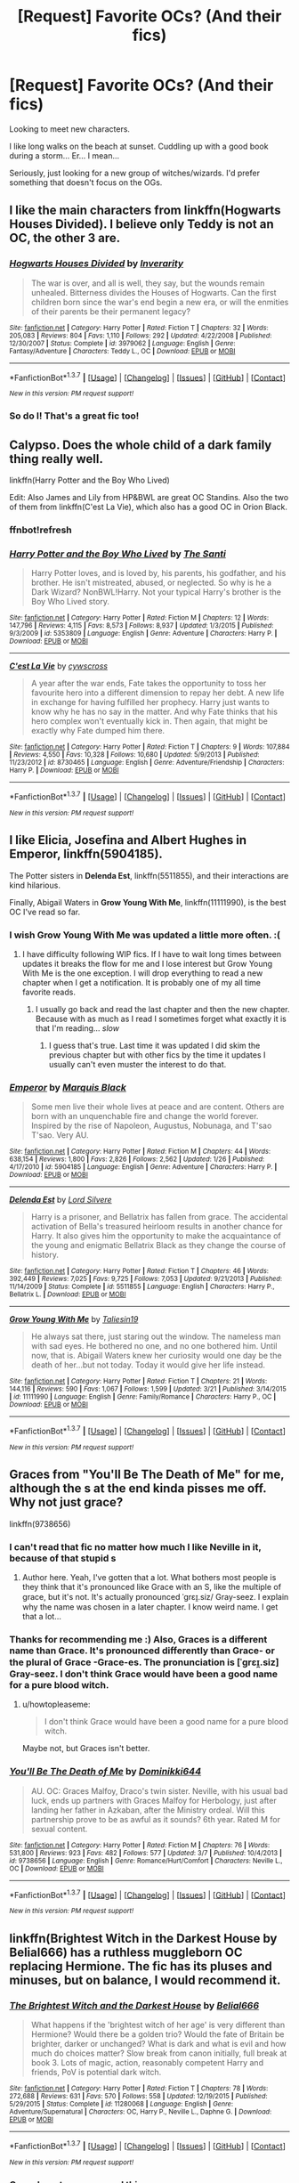 #+TITLE: [Request] Favorite OCs? (And their fics)

* [Request] Favorite OCs? (And their fics)
:PROPERTIES:
:Author: onekrazykat
:Score: 14
:DateUnix: 1460390976.0
:DateShort: 2016-Apr-11
:FlairText: Request
:END:
Looking to meet new characters.

I like long walks on the beach at sunset. Cuddling up with a good book during a storm... Er... I mean...

Seriously, just looking for a new group of witches/wizards. I'd prefer something that doesn't focus on the OGs.


** I like the main characters from linkffn(Hogwarts Houses Divided). I believe only Teddy is not an OC, the other 3 are.
:PROPERTIES:
:Author: Hpfm2
:Score: 8
:DateUnix: 1460395720.0
:DateShort: 2016-Apr-11
:END:

*** [[http://www.fanfiction.net/s/3979062/1/][*/Hogwarts Houses Divided/*]] by [[https://www.fanfiction.net/u/1374917/Inverarity][/Inverarity/]]

#+begin_quote
  The war is over, and all is well, they say, but the wounds remain unhealed. Bitterness divides the Houses of Hogwarts. Can the first children born since the war's end begin a new era, or will the enmities of their parents be their permanent legacy?
#+end_quote

^{/Site/: [[http://www.fanfiction.net/][fanfiction.net]] *|* /Category/: Harry Potter *|* /Rated/: Fiction T *|* /Chapters/: 32 *|* /Words/: 205,083 *|* /Reviews/: 804 *|* /Favs/: 1,110 *|* /Follows/: 292 *|* /Updated/: 4/22/2008 *|* /Published/: 12/30/2007 *|* /Status/: Complete *|* /id/: 3979062 *|* /Language/: English *|* /Genre/: Fantasy/Adventure *|* /Characters/: Teddy L., OC *|* /Download/: [[http://www.p0ody-files.com/ff_to_ebook/ffn-bot/index.php?id=3979062&source=ff&filetype=epub][EPUB]] or [[http://www.p0ody-files.com/ff_to_ebook/ffn-bot/index.php?id=3979062&source=ff&filetype=mobi][MOBI]]}

--------------

*FanfictionBot*^{1.3.7} *|* [[[https://github.com/tusing/reddit-ffn-bot/wiki/Usage][Usage]]] | [[[https://github.com/tusing/reddit-ffn-bot/wiki/Changelog][Changelog]]] | [[[https://github.com/tusing/reddit-ffn-bot/issues/][Issues]]] | [[[https://github.com/tusing/reddit-ffn-bot/][GitHub]]] | [[[https://www.reddit.com/message/compose?to=%2Fu%2Ftusing][Contact]]]

^{/New in this version: PM request support!/}
:PROPERTIES:
:Author: FanfictionBot
:Score: 1
:DateUnix: 1460395780.0
:DateShort: 2016-Apr-11
:END:


*** So do I! That's a great fic too!
:PROPERTIES:
:Author: onekrazykat
:Score: 1
:DateUnix: 1460396422.0
:DateShort: 2016-Apr-11
:END:


** Calypso. Does the whole child of a dark family thing really well.

linkffn(Harry Potter and the Boy Who Lived)

Edit: Also James and Lily from HP&BWL are great OC Standins. Also the two of them from linkffn(C'est La Vie), which also has a good OC in Orion Black.
:PROPERTIES:
:Author: howtopleaseme
:Score: 7
:DateUnix: 1460401304.0
:DateShort: 2016-Apr-11
:END:

*** ffnbot!refresh
:PROPERTIES:
:Author: howtopleaseme
:Score: 1
:DateUnix: 1460401655.0
:DateShort: 2016-Apr-11
:END:


*** [[http://www.fanfiction.net/s/5353809/1/][*/Harry Potter and the Boy Who Lived/*]] by [[https://www.fanfiction.net/u/1239654/The-Santi][/The Santi/]]

#+begin_quote
  Harry Potter loves, and is loved by, his parents, his godfather, and his brother. He isn't mistreated, abused, or neglected. So why is he a Dark Wizard? NonBWL!Harry. Not your typical Harry's brother is the Boy Who Lived story.
#+end_quote

^{/Site/: [[http://www.fanfiction.net/][fanfiction.net]] *|* /Category/: Harry Potter *|* /Rated/: Fiction M *|* /Chapters/: 12 *|* /Words/: 147,796 *|* /Reviews/: 4,115 *|* /Favs/: 8,573 *|* /Follows/: 8,937 *|* /Updated/: 1/3/2015 *|* /Published/: 9/3/2009 *|* /id/: 5353809 *|* /Language/: English *|* /Genre/: Adventure *|* /Characters/: Harry P. *|* /Download/: [[http://www.p0ody-files.com/ff_to_ebook/ffn-bot/index.php?id=5353809&source=ff&filetype=epub][EPUB]] or [[http://www.p0ody-files.com/ff_to_ebook/ffn-bot/index.php?id=5353809&source=ff&filetype=mobi][MOBI]]}

--------------

[[http://www.fanfiction.net/s/8730465/1/][*/C'est La Vie/*]] by [[https://www.fanfiction.net/u/4019839/cywscross][/cywscross/]]

#+begin_quote
  A year after the war ends, Fate takes the opportunity to toss her favourite hero into a different dimension to repay her debt. A new life in exchange for having fulfilled her prophecy. Harry just wants to know why he has no say in the matter. And why Fate thinks that his hero complex won't eventually kick in. Then again, that might be exactly why Fate dumped him there.
#+end_quote

^{/Site/: [[http://www.fanfiction.net/][fanfiction.net]] *|* /Category/: Harry Potter *|* /Rated/: Fiction T *|* /Chapters/: 9 *|* /Words/: 107,884 *|* /Reviews/: 4,550 *|* /Favs/: 10,328 *|* /Follows/: 10,680 *|* /Updated/: 5/9/2013 *|* /Published/: 11/23/2012 *|* /id/: 8730465 *|* /Language/: English *|* /Genre/: Adventure/Friendship *|* /Characters/: Harry P. *|* /Download/: [[http://www.p0ody-files.com/ff_to_ebook/ffn-bot/index.php?id=8730465&source=ff&filetype=epub][EPUB]] or [[http://www.p0ody-files.com/ff_to_ebook/ffn-bot/index.php?id=8730465&source=ff&filetype=mobi][MOBI]]}

--------------

*FanfictionBot*^{1.3.7} *|* [[[https://github.com/tusing/reddit-ffn-bot/wiki/Usage][Usage]]] | [[[https://github.com/tusing/reddit-ffn-bot/wiki/Changelog][Changelog]]] | [[[https://github.com/tusing/reddit-ffn-bot/issues/][Issues]]] | [[[https://github.com/tusing/reddit-ffn-bot/][GitHub]]] | [[[https://www.reddit.com/message/compose?to=%2Fu%2Ftusing][Contact]]]

^{/New in this version: PM request support!/}
:PROPERTIES:
:Author: FanfictionBot
:Score: 1
:DateUnix: 1460401677.0
:DateShort: 2016-Apr-11
:END:


** I like Elicia, Josefina and Albert Hughes in *Emperor*, linkffn(5904185).

The Potter sisters in *Delenda Est*, linkffn(5511855), and their interactions are kind hilarious.

Finally, Abigail Waters in *Grow Young With Me*, linkffn(11111990), is the best OC I've read so far.
:PROPERTIES:
:Author: InquisitorCOC
:Score: 6
:DateUnix: 1460392082.0
:DateShort: 2016-Apr-11
:END:

*** I wish Grow Young With Me was updated a little more often. :(
:PROPERTIES:
:Author: onekrazykat
:Score: 8
:DateUnix: 1460392577.0
:DateShort: 2016-Apr-11
:END:

**** I have difficulty following WIP fics. If I have to wait long times between updates it breaks the flow for me and I lose interest but Grow Young With Me is the one exception. I will drop everything to read a new chapter when I get a notification. It is probably one of my all time favorite reads.
:PROPERTIES:
:Author: Emerald-Guardian
:Score: 3
:DateUnix: 1460396716.0
:DateShort: 2016-Apr-11
:END:

***** I usually go back and read the last chapter and then the new chapter. Because with as much as I read I sometimes forget what exactly it is that I'm reading... /slow/
:PROPERTIES:
:Author: onekrazykat
:Score: 2
:DateUnix: 1460396931.0
:DateShort: 2016-Apr-11
:END:

****** I guess that's true. Last time it was updated I did skim the previous chapter but with other fics by the time it updates I usually can't even muster the interest to do that.
:PROPERTIES:
:Author: Emerald-Guardian
:Score: 1
:DateUnix: 1460397306.0
:DateShort: 2016-Apr-11
:END:


*** [[http://www.fanfiction.net/s/5904185/1/][*/Emperor/*]] by [[https://www.fanfiction.net/u/1227033/Marquis-Black][/Marquis Black/]]

#+begin_quote
  Some men live their whole lives at peace and are content. Others are born with an unquenchable fire and change the world forever. Inspired by the rise of Napoleon, Augustus, Nobunaga, and T'sao T'sao. Very AU.
#+end_quote

^{/Site/: [[http://www.fanfiction.net/][fanfiction.net]] *|* /Category/: Harry Potter *|* /Rated/: Fiction M *|* /Chapters/: 44 *|* /Words/: 638,154 *|* /Reviews/: 1,800 *|* /Favs/: 2,826 *|* /Follows/: 2,562 *|* /Updated/: 1/26 *|* /Published/: 4/17/2010 *|* /id/: 5904185 *|* /Language/: English *|* /Genre/: Adventure *|* /Characters/: Harry P. *|* /Download/: [[http://www.p0ody-files.com/ff_to_ebook/ffn-bot/index.php?id=5904185&source=ff&filetype=epub][EPUB]] or [[http://www.p0ody-files.com/ff_to_ebook/ffn-bot/index.php?id=5904185&source=ff&filetype=mobi][MOBI]]}

--------------

[[http://www.fanfiction.net/s/5511855/1/][*/Delenda Est/*]] by [[https://www.fanfiction.net/u/116880/Lord-Silvere][/Lord Silvere/]]

#+begin_quote
  Harry is a prisoner, and Bellatrix has fallen from grace. The accidental activation of Bella's treasured heirloom results in another chance for Harry. It also gives him the opportunity to make the acquaintance of the young and enigmatic Bellatrix Black as they change the course of history.
#+end_quote

^{/Site/: [[http://www.fanfiction.net/][fanfiction.net]] *|* /Category/: Harry Potter *|* /Rated/: Fiction T *|* /Chapters/: 46 *|* /Words/: 392,449 *|* /Reviews/: 7,025 *|* /Favs/: 9,725 *|* /Follows/: 7,053 *|* /Updated/: 9/21/2013 *|* /Published/: 11/14/2009 *|* /Status/: Complete *|* /id/: 5511855 *|* /Language/: English *|* /Characters/: Harry P., Bellatrix L. *|* /Download/: [[http://www.p0ody-files.com/ff_to_ebook/ffn-bot/index.php?id=5511855&source=ff&filetype=epub][EPUB]] or [[http://www.p0ody-files.com/ff_to_ebook/ffn-bot/index.php?id=5511855&source=ff&filetype=mobi][MOBI]]}

--------------

[[http://www.fanfiction.net/s/11111990/1/][*/Grow Young With Me/*]] by [[https://www.fanfiction.net/u/997444/Taliesin19][/Taliesin19/]]

#+begin_quote
  He always sat there, just staring out the window. The nameless man with sad eyes. He bothered no one, and no one bothered him. Until now, that is. Abigail Waters knew her curiosity would one day be the death of her...but not today. Today it would give her life instead.
#+end_quote

^{/Site/: [[http://www.fanfiction.net/][fanfiction.net]] *|* /Category/: Harry Potter *|* /Rated/: Fiction T *|* /Chapters/: 21 *|* /Words/: 144,116 *|* /Reviews/: 590 *|* /Favs/: 1,067 *|* /Follows/: 1,599 *|* /Updated/: 3/21 *|* /Published/: 3/14/2015 *|* /id/: 11111990 *|* /Language/: English *|* /Genre/: Family/Romance *|* /Characters/: Harry P., OC *|* /Download/: [[http://www.p0ody-files.com/ff_to_ebook/ffn-bot/index.php?id=11111990&source=ff&filetype=epub][EPUB]] or [[http://www.p0ody-files.com/ff_to_ebook/ffn-bot/index.php?id=11111990&source=ff&filetype=mobi][MOBI]]}

--------------

*FanfictionBot*^{1.3.7} *|* [[[https://github.com/tusing/reddit-ffn-bot/wiki/Usage][Usage]]] | [[[https://github.com/tusing/reddit-ffn-bot/wiki/Changelog][Changelog]]] | [[[https://github.com/tusing/reddit-ffn-bot/issues/][Issues]]] | [[[https://github.com/tusing/reddit-ffn-bot/][GitHub]]] | [[[https://www.reddit.com/message/compose?to=%2Fu%2Ftusing][Contact]]]

^{/New in this version: PM request support!/}
:PROPERTIES:
:Author: FanfictionBot
:Score: 2
:DateUnix: 1460392129.0
:DateShort: 2016-Apr-11
:END:


** Graces from "You'll Be The Death of Me" for me, although the s at the end kinda pisses me off. Why not just grace?

linkffn(9738656)
:PROPERTIES:
:Author: Wolf444567
:Score: 7
:DateUnix: 1460404198.0
:DateShort: 2016-Apr-12
:END:

*** I can't read that fic no matter how much I like Neville in it, because of that stupid s
:PROPERTIES:
:Author: fuanonemus
:Score: 4
:DateUnix: 1460418614.0
:DateShort: 2016-Apr-12
:END:

**** Author here. Yeah, I've gotten that a lot. What bothers most people is they think that it's pronounced like Grace with an S, like the multiple of grace, but it's not. It's actually pronounced ˈgrɛɪ̯.siz/ Gray-seez. I explain why the name was chosen in a later chapter. I know weird name. I get that a lot...
:PROPERTIES:
:Author: grace644
:Score: 5
:DateUnix: 1460421736.0
:DateShort: 2016-Apr-12
:END:


*** Thanks for recommending me :) Also, Graces is a different name than Grace. It's pronounced differently than Grace- or the plural of Grace -Grace-es. The pronunciation is [ˈgrɛɪ̯.siz] Gray-seez. I don't think Grace would have been a good name for a pure blood witch.
:PROPERTIES:
:Author: grace644
:Score: 2
:DateUnix: 1460422012.0
:DateShort: 2016-Apr-12
:END:

**** u/howtopleaseme:
#+begin_quote
  I don't think Grace would have been a good name for a pure blood witch.
#+end_quote

Maybe not, but Graces isn't better.
:PROPERTIES:
:Author: howtopleaseme
:Score: 1
:DateUnix: 1460426083.0
:DateShort: 2016-Apr-12
:END:


*** [[http://www.fanfiction.net/s/9738656/1/][*/You'll Be The Death of Me/*]] by [[https://www.fanfiction.net/u/4480473/Dominikki644][/Dominikki644/]]

#+begin_quote
  AU. OC: Graces Malfoy, Draco's twin sister. Neville, with his usual bad luck, ends up partners with Graces Malfoy for Herbology, just after landing her father in Azkaban, after the Ministry ordeal. Will this partnership prove to be as awful as it sounds? 6th year. Rated M for sexual content.
#+end_quote

^{/Site/: [[http://www.fanfiction.net/][fanfiction.net]] *|* /Category/: Harry Potter *|* /Rated/: Fiction M *|* /Chapters/: 76 *|* /Words/: 531,800 *|* /Reviews/: 923 *|* /Favs/: 482 *|* /Follows/: 577 *|* /Updated/: 3/7 *|* /Published/: 10/4/2013 *|* /id/: 9738656 *|* /Language/: English *|* /Genre/: Romance/Hurt/Comfort *|* /Characters/: Neville L., OC *|* /Download/: [[http://www.p0ody-files.com/ff_to_ebook/ffn-bot/index.php?id=9738656&source=ff&filetype=epub][EPUB]] or [[http://www.p0ody-files.com/ff_to_ebook/ffn-bot/index.php?id=9738656&source=ff&filetype=mobi][MOBI]]}

--------------

*FanfictionBot*^{1.3.7} *|* [[[https://github.com/tusing/reddit-ffn-bot/wiki/Usage][Usage]]] | [[[https://github.com/tusing/reddit-ffn-bot/wiki/Changelog][Changelog]]] | [[[https://github.com/tusing/reddit-ffn-bot/issues/][Issues]]] | [[[https://github.com/tusing/reddit-ffn-bot/][GitHub]]] | [[[https://www.reddit.com/message/compose?to=%2Fu%2Ftusing][Contact]]]

^{/New in this version: PM request support!/}
:PROPERTIES:
:Author: FanfictionBot
:Score: 1
:DateUnix: 1460404289.0
:DateShort: 2016-Apr-12
:END:


** linkffn(Brightest Witch in the Darkest House by Belial666) has a ruthless muggleborn OC replacing Hermione. The fic has its pluses and minuses, but on balance, I would recommend it.
:PROPERTIES:
:Author: turbinicarpus
:Score: 5
:DateUnix: 1460413637.0
:DateShort: 2016-Apr-12
:END:

*** [[http://www.fanfiction.net/s/11280068/1/][*/The Brightest Witch and the Darkest House/*]] by [[https://www.fanfiction.net/u/5244847/Belial666][/Belial666/]]

#+begin_quote
  What happens if the 'brightest witch of her age' is very different than Hermione? Would there be a golden trio? Would the fate of Britain be brighter, darker or unchanged? What is dark and what is evil and how much do choices matter? Slow break from canon initially, full break at book 3. Lots of magic, action, reasonably competent Harry and friends, PoV is potential dark witch.
#+end_quote

^{/Site/: [[http://www.fanfiction.net/][fanfiction.net]] *|* /Category/: Harry Potter *|* /Rated/: Fiction T *|* /Chapters/: 78 *|* /Words/: 272,688 *|* /Reviews/: 631 *|* /Favs/: 570 *|* /Follows/: 558 *|* /Updated/: 12/19/2015 *|* /Published/: 5/29/2015 *|* /Status/: Complete *|* /id/: 11280068 *|* /Language/: English *|* /Genre/: Adventure/Supernatural *|* /Characters/: OC, Harry P., Neville L., Daphne G. *|* /Download/: [[http://www.p0ody-files.com/ff_to_ebook/ffn-bot/index.php?id=11280068&source=ff&filetype=epub][EPUB]] or [[http://www.p0ody-files.com/ff_to_ebook/ffn-bot/index.php?id=11280068&source=ff&filetype=mobi][MOBI]]}

--------------

*FanfictionBot*^{1.3.7} *|* [[[https://github.com/tusing/reddit-ffn-bot/wiki/Usage][Usage]]] | [[[https://github.com/tusing/reddit-ffn-bot/wiki/Changelog][Changelog]]] | [[[https://github.com/tusing/reddit-ffn-bot/issues/][Issues]]] | [[[https://github.com/tusing/reddit-ffn-bot/][GitHub]]] | [[[https://www.reddit.com/message/compose?to=%2Fu%2Ftusing][Contact]]]

^{/New in this version: PM request support!/}
:PROPERTIES:
:Author: FanfictionBot
:Score: 1
:DateUnix: 1460413654.0
:DateShort: 2016-Apr-12
:END:


*** Came here to recommend this
:PROPERTIES:
:Score: 1
:DateUnix: 1460425967.0
:DateShort: 2016-Apr-12
:END:


** linkffn(2095661)

Kitty from Behind Blue Eyes is rather fantastic.
:PROPERTIES:
:Author: Abyranss
:Score: 3
:DateUnix: 1460413346.0
:DateShort: 2016-Apr-12
:END:

*** [[http://www.fanfiction.net/s/2095661/1/][*/Behind Blue Eyes/*]] by [[https://www.fanfiction.net/u/260132/Paffy][/Paffy/]]

#+begin_quote
  It's the summer after the Department of Mysteries and Harry Potter's about to do something drastic, something nobody expects, and he may not be alone. Following the lives of Harry and the Order as they battle against each other.
#+end_quote

^{/Site/: [[http://www.fanfiction.net/][fanfiction.net]] *|* /Category/: Harry Potter *|* /Rated/: Fiction M *|* /Chapters/: 36 *|* /Words/: 438,964 *|* /Reviews/: 1,820 *|* /Favs/: 2,089 *|* /Follows/: 1,070 *|* /Updated/: 11/29/2008 *|* /Published/: 10/15/2004 *|* /Status/: Complete *|* /id/: 2095661 *|* /Language/: English *|* /Genre/: Drama/Fantasy *|* /Characters/: Harry P., OC, N. Tonks, Remus L. *|* /Download/: [[http://www.p0ody-files.com/ff_to_ebook/ffn-bot/index.php?id=2095661&source=ff&filetype=epub][EPUB]] or [[http://www.p0ody-files.com/ff_to_ebook/ffn-bot/index.php?id=2095661&source=ff&filetype=mobi][MOBI]]}

--------------

*FanfictionBot*^{1.3.7} *|* [[[https://github.com/tusing/reddit-ffn-bot/wiki/Usage][Usage]]] | [[[https://github.com/tusing/reddit-ffn-bot/wiki/Changelog][Changelog]]] | [[[https://github.com/tusing/reddit-ffn-bot/issues/][Issues]]] | [[[https://github.com/tusing/reddit-ffn-bot/][GitHub]]] | [[[https://www.reddit.com/message/compose?to=%2Fu%2Ftusing][Contact]]]

^{/New in this version: PM request support!/}
:PROPERTIES:
:Author: FanfictionBot
:Score: 1
:DateUnix: 1460413356.0
:DateShort: 2016-Apr-12
:END:


** Linkffn(10554013) is a fic that has great OC's and follows Teddy's time at Hogwarts.
:PROPERTIES:
:Author: bri-anna
:Score: 2
:DateUnix: 1460398400.0
:DateShort: 2016-Apr-11
:END:

*** [[http://www.fanfiction.net/s/10554013/1/][*/The Escapades of Teddy Lupin/*]] by [[https://www.fanfiction.net/u/5591306/nymphxdora][/nymphxdora/]]

#+begin_quote
  Teddy Lupin is about to start his first year at Hogwarts School for Witchcraft and Wizardry. Little does he know that the next seven years are going to be a roller-coaster of emotions, experiences and events that will challenge everything he has ever known and believed in. [Winner of three 2014 Hallows Awards]
#+end_quote

^{/Site/: [[http://www.fanfiction.net/][fanfiction.net]] *|* /Category/: Harry Potter *|* /Rated/: Fiction T *|* /Chapters/: 30 *|* /Words/: 150,754 *|* /Reviews/: 910 *|* /Favs/: 256 *|* /Follows/: 283 *|* /Updated/: 7/29/2015 *|* /Published/: 7/21/2014 *|* /Status/: Complete *|* /id/: 10554013 *|* /Language/: English *|* /Genre/: Friendship/Adventure *|* /Characters/: Remus L., N. Tonks, Teddy L., Victoire W. *|* /Download/: [[http://www.p0ody-files.com/ff_to_ebook/ffn-bot/index.php?id=10554013&source=ff&filetype=epub][EPUB]] or [[http://www.p0ody-files.com/ff_to_ebook/ffn-bot/index.php?id=10554013&source=ff&filetype=mobi][MOBI]]}

--------------

*FanfictionBot*^{1.3.7} *|* [[[https://github.com/tusing/reddit-ffn-bot/wiki/Usage][Usage]]] | [[[https://github.com/tusing/reddit-ffn-bot/wiki/Changelog][Changelog]]] | [[[https://github.com/tusing/reddit-ffn-bot/issues/][Issues]]] | [[[https://github.com/tusing/reddit-ffn-bot/][GitHub]]] | [[[https://www.reddit.com/message/compose?to=%2Fu%2Ftusing][Contact]]]

^{/New in this version: PM request support!/}
:PROPERTIES:
:Author: FanfictionBot
:Score: 1
:DateUnix: 1460398410.0
:DateShort: 2016-Apr-11
:END:


*** I've read it already. Didn't like it as much as Vekin87's series Linkffn(4380964) (Great read if you haven't already)
:PROPERTIES:
:Author: onekrazykat
:Score: 1
:DateUnix: 1460399251.0
:DateShort: 2016-Apr-11
:END:

**** [[http://www.fanfiction.net/s/4380964/1/][*/Albus Potter and the Dungeon of Merlin's Mist/*]] by [[https://www.fanfiction.net/u/1619871/Vekin87][/Vekin87/]]

#+begin_quote
  This is the story of Albus Potter, son of Harry Potter, and his adventures at Hogwarts. 1 of 7 hopefully . Now completely re-edited. R&R NOW COMPLETE!
#+end_quote

^{/Site/: [[http://www.fanfiction.net/][fanfiction.net]] *|* /Category/: Harry Potter *|* /Rated/: Fiction T *|* /Chapters/: 15 *|* /Words/: 65,381 *|* /Reviews/: 345 *|* /Favs/: 381 *|* /Follows/: 105 *|* /Updated/: 8/19/2008 *|* /Published/: 7/8/2008 *|* /Status/: Complete *|* /id/: 4380964 *|* /Language/: English *|* /Characters/: Albus S. P. *|* /Download/: [[http://www.p0ody-files.com/ff_to_ebook/ffn-bot/index.php?id=4380964&source=ff&filetype=epub][EPUB]] or [[http://www.p0ody-files.com/ff_to_ebook/ffn-bot/index.php?id=4380964&source=ff&filetype=mobi][MOBI]]}

--------------

*FanfictionBot*^{1.3.7} *|* [[[https://github.com/tusing/reddit-ffn-bot/wiki/Usage][Usage]]] | [[[https://github.com/tusing/reddit-ffn-bot/wiki/Changelog][Changelog]]] | [[[https://github.com/tusing/reddit-ffn-bot/issues/][Issues]]] | [[[https://github.com/tusing/reddit-ffn-bot/][GitHub]]] | [[[https://www.reddit.com/message/compose?to=%2Fu%2Ftusing][Contact]]]

^{/New in this version: PM request support!/}
:PROPERTIES:
:Author: FanfictionBot
:Score: 1
:DateUnix: 1460399261.0
:DateShort: 2016-Apr-11
:END:


**** I'll check it out - thanks!
:PROPERTIES:
:Author: bri-anna
:Score: 1
:DateUnix: 1460400522.0
:DateShort: 2016-Apr-11
:END:


** Do characters that are wildly different from their cannon counterparts count? If so, gilderoy Lockhart in linkffn(applied cultural anthropology) he's canny and roguish, not buffoonish. He makes for a great mentor go Hermione. Now that I think about it, gilderoy Lockhart from linkffn(harry potter and the Prince of slytherin) has a similar gilderoy. I love both of them.
:PROPERTIES:
:Author: Seeker0fTruth
:Score: 2
:DateUnix: 1460409763.0
:DateShort: 2016-Apr-12
:END:

*** [[http://www.fanfiction.net/s/9238861/1/][*/Applied Cultural Anthropology, or/*]] by [[https://www.fanfiction.net/u/2675402/jacobk][/jacobk/]]

#+begin_quote
  ... How I Learned to Stop Worrying and Love the Cruciatus. Albus Dumbledore always worried about the parallels between Harry Potter and Tom Riddle. But let's be honest, Harry never really had the drive to be the next dark lord. Of course, things may have turned out quite differently if one of the other muggle-raised Gryffindors wound up in Slytherin instead.
#+end_quote

^{/Site/: [[http://www.fanfiction.net/][fanfiction.net]] *|* /Category/: Harry Potter *|* /Rated/: Fiction T *|* /Chapters/: 16 *|* /Words/: 145,983 *|* /Reviews/: 2,085 *|* /Favs/: 3,515 *|* /Follows/: 4,533 *|* /Updated/: 19h *|* /Published/: 4/26/2013 *|* /id/: 9238861 *|* /Language/: English *|* /Genre/: Adventure *|* /Characters/: Hermione G., Severus S. *|* /Download/: [[http://www.p0ody-files.com/ff_to_ebook/ffn-bot/index.php?id=9238861&source=ff&filetype=epub][EPUB]] or [[http://www.p0ody-files.com/ff_to_ebook/ffn-bot/index.php?id=9238861&source=ff&filetype=mobi][MOBI]]}

--------------

[[http://www.fanfiction.net/s/11191235/1/][*/Harry Potter and the Prince of Slytherin/*]] by [[https://www.fanfiction.net/u/4788805/The-Sinister-Man][/The Sinister Man/]]

#+begin_quote
  Harry Potter was sent away to the Dursleys by his parents who were raising Jim Potter, the Boy Who Lived. Think you know this story? You have no idea. AU, Slytherin!Harry, WBWL. Currently in Year Two (Harry Potter and the Secret Enemy). NO romantic pairings prior to Fourth Year. Basically good Dumbledore and Weasleys. Hopefully no bashing.
#+end_quote

^{/Site/: [[http://www.fanfiction.net/][fanfiction.net]] *|* /Category/: Harry Potter *|* /Rated/: Fiction T *|* /Chapters/: 74 *|* /Words/: 376,696 *|* /Reviews/: 3,632 *|* /Favs/: 3,039 *|* /Follows/: 3,915 *|* /Updated/: 11h *|* /Published/: 4/17/2015 *|* /id/: 11191235 *|* /Language/: English *|* /Genre/: Adventure *|* /Characters/: Harry P., Hermione G., Neville L., Theodore N. *|* /Download/: [[http://www.p0ody-files.com/ff_to_ebook/ffn-bot/index.php?id=11191235&source=ff&filetype=epub][EPUB]] or [[http://www.p0ody-files.com/ff_to_ebook/ffn-bot/index.php?id=11191235&source=ff&filetype=mobi][MOBI]]}

--------------

*FanfictionBot*^{1.3.7} *|* [[[https://github.com/tusing/reddit-ffn-bot/wiki/Usage][Usage]]] | [[[https://github.com/tusing/reddit-ffn-bot/wiki/Changelog][Changelog]]] | [[[https://github.com/tusing/reddit-ffn-bot/issues/][Issues]]] | [[[https://github.com/tusing/reddit-ffn-bot/][GitHub]]] | [[[https://www.reddit.com/message/compose?to=%2Fu%2Ftusing][Contact]]]

^{/New in this version: PM request support!/}
:PROPERTIES:
:Author: FanfictionBot
:Score: 1
:DateUnix: 1460409782.0
:DateShort: 2016-Apr-12
:END:


*** I'll take it!
:PROPERTIES:
:Author: onekrazykat
:Score: 1
:DateUnix: 1460421703.0
:DateShort: 2016-Apr-12
:END:


** The Alexandra Quick series, natch. There is not a better series in the entire fandom.

linkffn(Alexandra Quick and the Thorn Circle) will start you off nicely.
:PROPERTIES:
:Author: Karinta
:Score: 2
:DateUnix: 1460432618.0
:DateShort: 2016-Apr-12
:END:

*** [[http://www.fanfiction.net/s/3964606/1/][*/Alexandra Quick and the Thorn Circle/*]] by [[https://www.fanfiction.net/u/1374917/Inverarity][/Inverarity/]]

#+begin_quote
  The war against Voldemort never reached America, but all is not well there. When 11-year-old Alexandra Quick learns she is a witch, she is plunged into a world of prejudices, intrigue, and danger. Who wants Alexandra dead, and why?
#+end_quote

^{/Site/: [[http://www.fanfiction.net/][fanfiction.net]] *|* /Category/: Harry Potter *|* /Rated/: Fiction K+ *|* /Chapters/: 29 *|* /Words/: 165,657 *|* /Reviews/: 517 *|* /Favs/: 616 *|* /Follows/: 186 *|* /Updated/: 12/24/2007 *|* /Published/: 12/23/2007 *|* /Status/: Complete *|* /id/: 3964606 *|* /Language/: English *|* /Genre/: Fantasy/Adventure *|* /Characters/: OC *|* /Download/: [[http://www.p0ody-files.com/ff_to_ebook/ffn-bot/index.php?id=3964606&source=ff&filetype=epub][EPUB]] or [[http://www.p0ody-files.com/ff_to_ebook/ffn-bot/index.php?id=3964606&source=ff&filetype=mobi][MOBI]]}

--------------

*FanfictionBot*^{1.3.7} *|* [[[https://github.com/tusing/reddit-ffn-bot/wiki/Usage][Usage]]] | [[[https://github.com/tusing/reddit-ffn-bot/wiki/Changelog][Changelog]]] | [[[https://github.com/tusing/reddit-ffn-bot/issues/][Issues]]] | [[[https://github.com/tusing/reddit-ffn-bot/][GitHub]]] | [[[https://www.reddit.com/message/compose?to=%2Fu%2Ftusing][Contact]]]

^{/New in this version: PM request support!/}
:PROPERTIES:
:Author: FanfictionBot
:Score: 1
:DateUnix: 1460432631.0
:DateShort: 2016-Apr-12
:END:


** Meciel. Denarian Trilogy.
:PROPERTIES:
:Author: Lord_Anarchy
:Score: 1
:DateUnix: 1460405354.0
:DateShort: 2016-Apr-12
:END:


** [deleted]
:PROPERTIES:
:Score: 1
:DateUnix: 1460433405.0
:DateShort: 2016-Apr-12
:END:

*** [[http://www.fanfiction.net/s/3532054/1/][*/Paraselenic/*]] by [[https://www.fanfiction.net/u/1049630/EmpyrealFantasy][/EmpyrealFantasy/]]

#+begin_quote
  ºHPTR / HPLVº With maturity comes understanding, and Harry understands just fine. After ten years in training, Harry returns to the moment he left...with a whole new plan for himself. ºThe Light will never know what hit itº Vampire!Harry Dark!Harry
#+end_quote

^{/Site/: [[http://www.fanfiction.net/][fanfiction.net]] *|* /Category/: Harry Potter *|* /Rated/: Fiction M *|* /Chapters/: 40 *|* /Words/: 221,605 *|* /Reviews/: 3,798 *|* /Favs/: 5,526 *|* /Follows/: 2,661 *|* /Updated/: 1/24/2010 *|* /Published/: 5/10/2007 *|* /Status/: Complete *|* /id/: 3532054 *|* /Language/: English *|* /Genre/: Adventure/Romance *|* /Characters/: Harry P., Voldemort *|* /Download/: [[http://www.p0ody-files.com/ff_to_ebook/ffn-bot/index.php?id=3532054&source=ff&filetype=epub][EPUB]] or [[http://www.p0ody-files.com/ff_to_ebook/ffn-bot/index.php?id=3532054&source=ff&filetype=mobi][MOBI]]}

--------------

*FanfictionBot*^{1.3.7} *|* [[[https://github.com/tusing/reddit-ffn-bot/wiki/Usage][Usage]]] | [[[https://github.com/tusing/reddit-ffn-bot/wiki/Changelog][Changelog]]] | [[[https://github.com/tusing/reddit-ffn-bot/issues/][Issues]]] | [[[https://github.com/tusing/reddit-ffn-bot/][GitHub]]] | [[[https://www.reddit.com/message/compose?to=%2Fu%2Ftusing][Contact]]]

^{/New in this version: PM request support!/}
:PROPERTIES:
:Author: FanfictionBot
:Score: 1
:DateUnix: 1460433420.0
:DateShort: 2016-Apr-12
:END:


** I had another one for you. It's an older fic, written before HBP (keep that in mind, because I had a hard time adjusting to the fact that there weren't any Horcruxes). It's Ron centric (he can see the future). The seventh year defense professor was a pretty great oc. Linkffn(the book of Morgan le fey) is the first, but I don't think the oc I mentioned shows until the sequel.
:PROPERTIES:
:Author: Seeker0fTruth
:Score: 1
:DateUnix: 1460520894.0
:DateShort: 2016-Apr-13
:END:

*** [[http://www.fanfiction.net/s/1634421/1/][*/The Book of Morgan Le Fey/*]] by [[https://www.fanfiction.net/u/425031/LavenderBrown][/LavenderBrown/]]

#+begin_quote
  A sixth-year adventure told from Ron's perspective. RonHermione; HarrySusan. The Trio must stop Voldemort from wiping out Muggles. THIS IS A RE-WRITE. Rated R for language, violence, and sexual situations.
#+end_quote

^{/Site/: [[http://www.fanfiction.net/][fanfiction.net]] *|* /Category/: Harry Potter *|* /Rated/: Fiction M *|* /Chapters/: 41 *|* /Words/: 219,971 *|* /Reviews/: 438 *|* /Favs/: 542 *|* /Follows/: 74 *|* /Updated/: 12/22/2003 *|* /Published/: 12/9/2003 *|* /id/: 1634421 *|* /Language/: English *|* /Genre/: Romance/Adventure *|* /Characters/: Ron W., Hermione G. *|* /Download/: [[http://www.p0ody-files.com/ff_to_ebook/ffn-bot/index.php?id=1634421&source=ff&filetype=epub][EPUB]] or [[http://www.p0ody-files.com/ff_to_ebook/ffn-bot/index.php?id=1634421&source=ff&filetype=mobi][MOBI]]}

--------------

*FanfictionBot*^{1.3.7} *|* [[[https://github.com/tusing/reddit-ffn-bot/wiki/Usage][Usage]]] | [[[https://github.com/tusing/reddit-ffn-bot/wiki/Changelog][Changelog]]] | [[[https://github.com/tusing/reddit-ffn-bot/issues/][Issues]]] | [[[https://github.com/tusing/reddit-ffn-bot/][GitHub]]] | [[[https://www.reddit.com/message/compose?to=%2Fu%2Ftusing][Contact]]]

^{/New in this version: PM request support!/}
:PROPERTIES:
:Author: FanfictionBot
:Score: 1
:DateUnix: 1460520914.0
:DateShort: 2016-Apr-13
:END:
